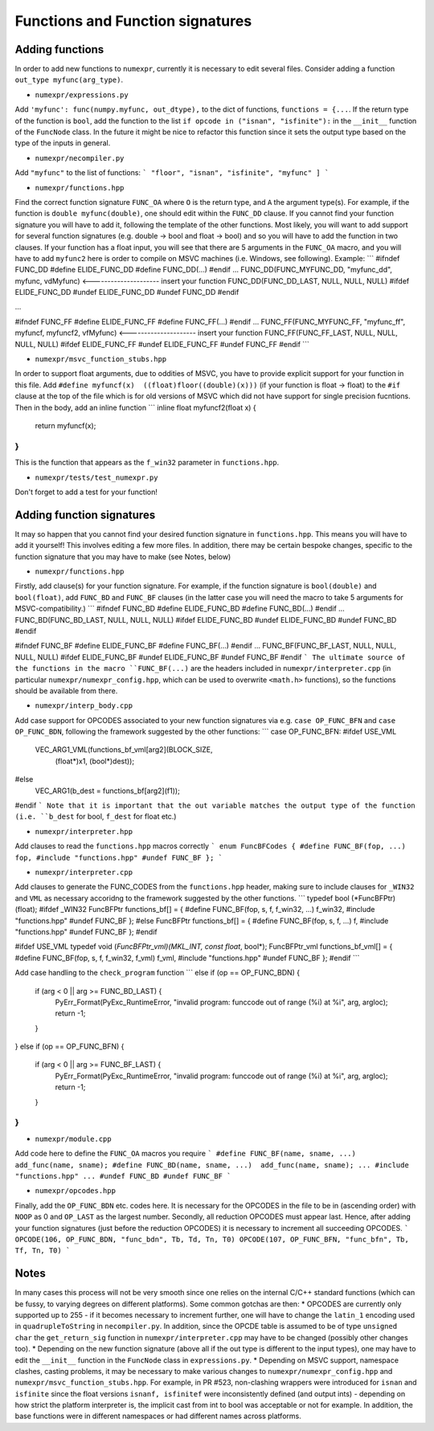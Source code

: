 Functions and Function signatures
=================================

Adding functions
----------------

In order to add new functions to ``numexpr``, currently it is necessary to edit several files. Consider adding a function 
``out_type myfunc(arg_type)``.

* ``numexpr/expressions.py``
Add ``'myfunc': func(numpy.myfunc, out_dtype),`` to the dict of functions, ``functions = {...``. If the return type of the function is ``bool``, add 
the function to the list ``if opcode in ("isnan", "isfinite"):`` in the ``__init__`` function of the ``FuncNode`` class. 
In the future it might be nice to refactor this function since it sets the output type based on the type of the inputs in general.

* ``numexpr/necompiler.py``
Add ``"myfunc"`` to the list of functions:
```
"floor",
"isnan",
"isfinite",
"myfunc"
]
```

* ``numexpr/functions.hpp``
Find the correct function signature ``FUNC_OA`` where ``O`` is the return type, and ``A`` the argument type(s). For example, if the function
is ``double myfunc(double)``, one should edit within the ``FUNC_DD`` clause. If you cannot find your function signature you will have to add it,
following the template of the other functions. 
Most likely, you will want to add support for several function signatures (e.g. double -> bool and float -> bool) and so you will have to add the 
function in two clauses. If your function has a float input, you will see that there are 5 arguments in the
``FUNC_OA`` macro, and you will have to add ``myfunc2`` here is order to compile on MSVC machines (i.e. Windows, see following).
Example: 
```
#ifndef FUNC_DD
#define ELIDE_FUNC_DD
#define FUNC_DD(...)
#endif
...
FUNC_DD(FUNC_MYFUNC_DD, "myfunc_dd", myfunc, vdMyfunc) <--------------------- insert your function
FUNC_DD(FUNC_DD_LAST,    NULL,          NULL,  NULL)
#ifdef ELIDE_FUNC_DD
#undef ELIDE_FUNC_DD
#undef FUNC_DD
#endif

...

#ifndef FUNC_FF
#define ELIDE_FUNC_FF
#define FUNC_FF(...)
#endif
...
FUNC_FF(FUNC_MYFUNC_FF, "myfunc_ff", myfuncf, myfuncf2, vfMyfunc) <--------------------- insert your function
FUNC_FF(FUNC_FF_LAST,    NULL,       NULL,    NULL,     NULL)
#ifdef ELIDE_FUNC_FF
#undef ELIDE_FUNC_FF
#undef FUNC_FF
#endif
```

* ``numexpr/msvc_function_stubs.hpp``
In order to support float arguments, due to oddities of MSVC, you have to provide explicit support for your function in this file.
Add ``#define myfuncf(x)  ((float)floor((double)(x)))`` (if your function is float -> float) to the ``#if`` clause at the top of the file
which is for old versions of MSVC which did not have support for single precision fucntions. Then in the body, add an inline function
```
inline float myfuncf2(float x) {
    return myfuncf(x);
}
```
This is the function that appears as the ``f_win32`` parameter in ``functions.hpp``.

* ``numexpr/tests/test_numexpr.py``
Don't forget to add a test for your function!

Adding function signatures
--------------------------
It may so happen that you cannot find your desired function signature in ``functions.hpp``. This means you will have to add it yourself!
This involves editing a few more files. In addition, there may be certain bespoke changes, specific to the function signature 
that you may have to make (see Notes, below)

* ``numexpr/functions.hpp``
Firstly, add clause(s) for your function signature. For example, if the function signature is ``bool(double)`` and ``bool(float)``, add
``FUNC_BD`` and ``FUNC_BF`` clauses (in the latter case you will need the macro to take 5 arguments for MSVC-compatibility.)
```
#ifndef FUNC_BD
#define ELIDE_FUNC_BD
#define FUNC_BD(...)
#endif
...
FUNC_BD(FUNC_BD_LAST,    NULL,          NULL,  NULL)
#ifdef ELIDE_FUNC_BD
#undef ELIDE_FUNC_BD
#undef FUNC_BD
#endif

#ifndef FUNC_BF
#define ELIDE_FUNC_BF
#define FUNC_BF(...)
#endif
...
FUNC_BF(FUNC_BF_LAST,    NULL,     NULL,     NULL,  NULL)
#ifdef ELIDE_FUNC_BF
#undef ELIDE_FUNC_BF
#undef FUNC_BF
#endif
```
The ultimate source of the functions in the macro ``FUNC_BF(...)`` are the headers included in ``numexpr/interpreter.cpp`` (in particular
``numexpr/numexpr_config.hpp``, which can be used to overwrite ``<math.h>`` functions), so the functions should be available from there.

* ``numexpr/interp_body.cpp``
Add case support for OPCODES associated to your new function signatures via e.g. ``case OP_FUNC_BFN`` and ``case OP_FUNC_BDN``, following
the framework suggested by the other functions:
```
case OP_FUNC_BFN:
#ifdef USE_VML
            VEC_ARG1_VML(functions_bf_vml[arg2](BLOCK_SIZE,
                                                (float*)x1, (bool*)dest));
#else
            VEC_ARG1(b_dest = functions_bf[arg2](f1));
#endif
```
Note that it is important that the out variable matches the output type of the function (i.e. ``b_dest`` for bool, ``f_dest`` for float etc.)

* ``numexpr/interpreter.hpp``
Add clauses to read the ``functions.hpp`` macros correctly
```
enum FuncBFCodes {
#define FUNC_BF(fop, ...) fop,
#include "functions.hpp"
#undef FUNC_BF
};
```

* ``numexpr/interpreter.cpp``
Add clauses to generate the FUNC_CODES from the ``functions.hpp`` header, making sure to include clauses for ``_WIN32`` and 
``VML`` as necessary accoridng to the framework suggested by the other functions.
```
typedef bool (*FuncBFPtr)(float);
#ifdef _WIN32
FuncBFPtr functions_bf[] = {
#define FUNC_BF(fop, s, f, f_win32, ...) f_win32,
#include "functions.hpp"
#undef FUNC_BF
};
#else
FuncBFPtr functions_bf[] = {
#define FUNC_BF(fop, s, f, ...) f,
#include "functions.hpp"
#undef FUNC_BF
};
#endif

#ifdef USE_VML
typedef void (*FuncBFPtr_vml)(MKL_INT, const float*, bool*);
FuncBFPtr_vml functions_bf_vml[] = {
#define FUNC_BF(fop, s, f, f_win32, f_vml) f_vml,
#include "functions.hpp"
#undef FUNC_BF
};
#endif
```

Add case handling to the ``check_program`` function
```
else if (op == OP_FUNC_BDN) {
    if (arg < 0 || arg >= FUNC_BD_LAST) {
        PyErr_Format(PyExc_RuntimeError, "invalid program: funccode out of range (%i) at %i", arg, argloc);
        return -1;
    }
}
else if (op == OP_FUNC_BFN) {
    if (arg < 0 || arg >= FUNC_BF_LAST) {
        PyErr_Format(PyExc_RuntimeError, "invalid program: funccode out of range (%i) at %i", arg, argloc);
        return -1;
    }
}
```

* ``numexpr/module.cpp``
Add code here to define the ``FUNC_OA`` macros you require
```
#define FUNC_BF(name, sname, ...)  add_func(name, sname);
#define FUNC_BD(name, sname, ...)  add_func(name, sname);
...
#include "functions.hpp"
...
#undef FUNC_BD
#undef FUNC_BF
```

* ``numexpr/opcodes.hpp``
Finally, add the ``OP_FUNC_BDN`` etc. codes here. It is necessary for the OPCODES in the file to be in (ascending order) with 
``NOOP`` as 0 and ``OP_LAST`` as the largest number. Secondly, all reduction OPCODES must appear last. Hence, after adding your
function signatures (just before the reduction OPCODES) it is necessary to increment all succeeding OPCODES.
```
OPCODE(106, OP_FUNC_BDN, "func_bdn", Tb, Td, Tn, T0)
OPCODE(107, OP_FUNC_BFN, "func_bfn", Tb, Tf, Tn, T0)
```

Notes
-----
In many cases this process will not be very smooth since one relies on the internal C/C++ standard functions (which can be fussy, 
to varying degrees on different platforms). Some common gotchas are then:
* OPCODES are currently only supported up to 255 - if it becomes necessary to increment further, one will have to change the ``latin_1`` 
encoding used in ``quadrupleToString`` in ``necompiler.py``. In addition, since the OPCDE table is assumed to be of type ``unsigned char``
the ``get_return_sig`` function in ``numexpr/interpreter.cpp`` may have to be changed (possibly other changes too).
* Depending on the new function signature (above all if the out type is different to the input types), one may have to edit the ``__init__`` 
function in the ``FuncNode`` class in ``expressions.py``.
* Depending on MSVC support, namespace clashes, casting problems, it may be necessary to make various changes to ``numexpr/numexpr_config.hpp``
and ``numexpr/msvc_function_stubs.hpp``. For example, in PR #523, non-clashing wrappers were introduced for ``isnan`` and ``isfinite`` since
the float versions ``isnanf, isfinitef`` were inconsistently defined (and output ints) - depending on how strict the platform interpreter is, the implicit cast
from int to bool was acceptable or not for example. In addition, the base functions were in different namespaces or had different names across platforms.